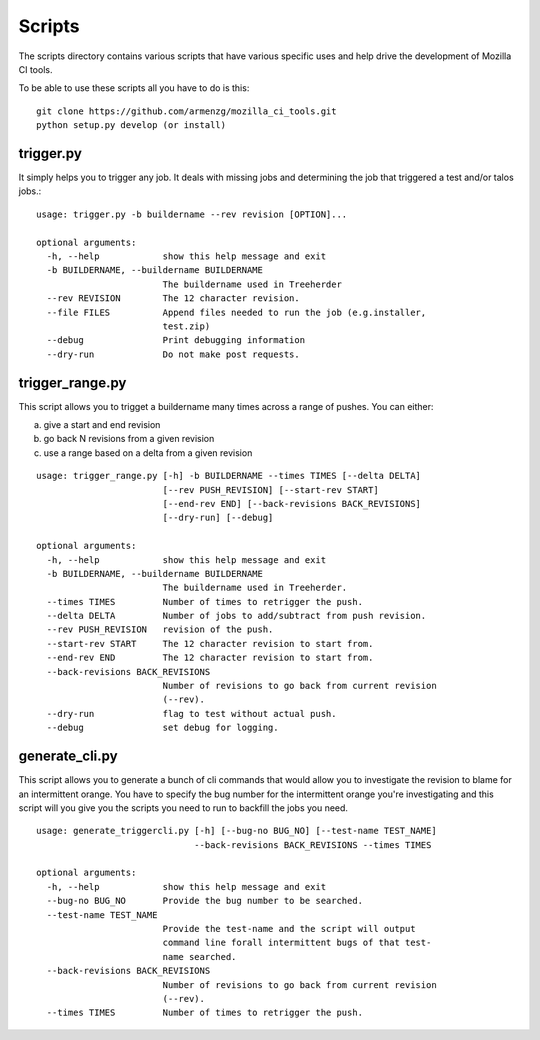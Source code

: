 Scripts
#######

The scripts directory contains various scripts that have various specific
uses and help drive the development of Mozilla CI tools.

To be able to use these scripts all you have to do is this: ::

   git clone https://github.com/armenzg/mozilla_ci_tools.git
   python setup.py develop (or install)

trigger.py
^^^^^^^^^^
It simply helps you to trigger any job. It deals with missing jobs and determining
the job that triggered a test and/or talos jobs.::

    usage: trigger.py -b buildername --rev revision [OPTION]...

    optional arguments:
      -h, --help            show this help message and exit
      -b BUILDERNAME, --buildername BUILDERNAME
                            The buildername used in Treeherder
      --rev REVISION        The 12 character revision.
      --file FILES          Append files needed to run the job (e.g.installer,
                            test.zip)
      --debug               Print debugging information
      --dry-run             Do not make post requests.

trigger_range.py
^^^^^^^^^^^^^^^^
This script allows you to trigget a buildername many times across a range of pushes.
You can either:

a) give a start and end revision
b) go back N revisions from a given revision
c) use a range based on a delta from a given revision

::

    usage: trigger_range.py [-h] -b BUILDERNAME --times TIMES [--delta DELTA]
                            [--rev PUSH_REVISION] [--start-rev START]
                            [--end-rev END] [--back-revisions BACK_REVISIONS]
                            [--dry-run] [--debug]

    optional arguments:
      -h, --help            show this help message and exit
      -b BUILDERNAME, --buildername BUILDERNAME
                            The buildername used in Treeherder.
      --times TIMES         Number of times to retrigger the push.
      --delta DELTA         Number of jobs to add/subtract from push revision.
      --rev PUSH_REVISION   revision of the push.
      --start-rev START     The 12 character revision to start from.
      --end-rev END         The 12 character revision to start from.
      --back-revisions BACK_REVISIONS
                            Number of revisions to go back from current revision
                            (--rev).
      --dry-run             flag to test without actual push.
      --debug               set debug for logging.

generate_cli.py
^^^^^^^^^^^^^^^
This script allows you to generate a bunch of cli commands that would allow you to investigate
the revision to blame for an intermittent orange.
You have to specify the bug number for the intermittent orange you're investigating and this
script will you give you the scripts you need to run to backfill the jobs you need.

::

    usage: generate_triggercli.py [-h] [--bug-no BUG_NO] [--test-name TEST_NAME]
                                  --back-revisions BACK_REVISIONS --times TIMES

    optional arguments:
      -h, --help            show this help message and exit
      --bug-no BUG_NO       Provide the bug number to be searched.
      --test-name TEST_NAME
                            Provide the test-name and the script will output
                            command line forall intermittent bugs of that test-
                            name searched.
      --back-revisions BACK_REVISIONS
                            Number of revisions to go back from current revision
                            (--rev).
      --times TIMES         Number of times to retrigger the push.
